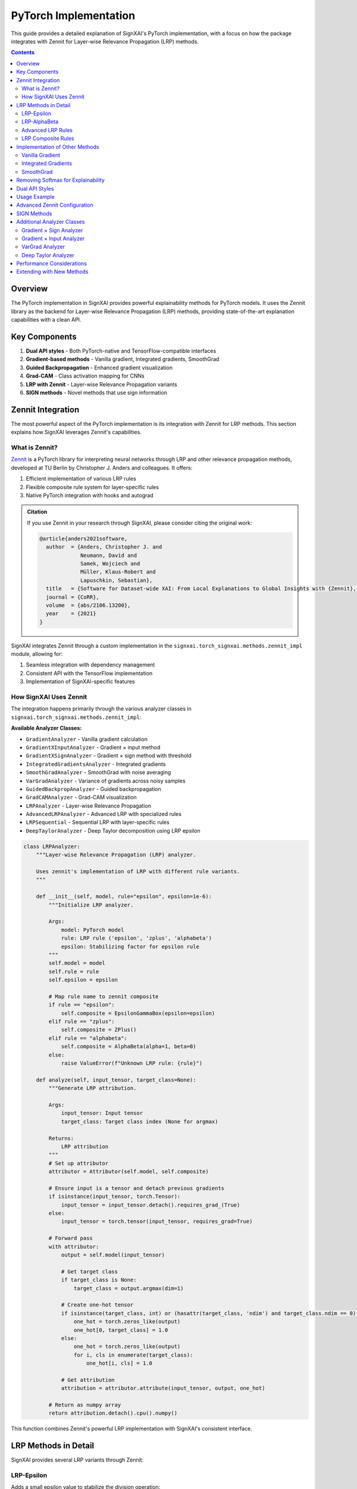 ===========================
PyTorch Implementation
===========================

.. py:module:: signxai.torch_signxai
   :no-index:

This guide provides a detailed explanation of SignXAI's PyTorch implementation, with a focus on how the package integrates with Zennit for Layer-wise Relevance Propagation (LRP) methods.

.. contents:: Contents
   :local:
   :depth: 2

Overview
--------

The PyTorch implementation in SignXAI provides powerful explainability methods for PyTorch models. It uses the Zennit library as the backend for Layer-wise Relevance Propagation (LRP) methods, providing state-of-the-art explanation capabilities with a clean API.

Key Components
--------------

1. **Dual API styles** - Both PyTorch-native and TensorFlow-compatible interfaces
2. **Gradient-based methods** - Vanilla gradient, Integrated gradients, SmoothGrad
3. **Guided Backpropagation** - Enhanced gradient visualization
4. **Grad-CAM** - Class activation mapping for CNNs
5. **LRP with Zennit** - Layer-wise Relevance Propagation variants
6. **SIGN methods** - Novel methods that use sign information

Zennit Integration
------------------

The most powerful aspect of the PyTorch implementation is its integration with Zennit for LRP methods. This section explains how SignXAI leverages Zennit's capabilities.

What is Zennit?
~~~~~~~~~~~~~~~

`Zennit <https://github.com/chr5tphr/zennit>`_ is a PyTorch library for interpreting neural networks through LRP and other relevance propagation methods, developed at TU Berlin by Christopher J. Anders and colleagues. It offers:

1. Efficient implementation of various LRP rules
2. Flexible composite rule system for layer-specific rules
3. Native PyTorch integration with hooks and autograd

.. admonition:: Citation

   If you use Zennit in your research through SignXAI, please consider citing the original work:

   .. code-block:: bibtex

      @article{anders2021software,
        author  = {Anders, Christopher J. and
                   Neumann, David and
                   Samek, Wojciech and
                   Müller, Klaus-Robert and
                   Lapuschkin, Sebastian},
        title   = {Software for Dataset-wide XAI: From Local Explanations to Global Insights with {Zennit}, {CoRelAy}, and {ViRelAy}},
        journal = {CoRR},
        volume  = {abs/2106.13200},
        year    = {2021}
      }

SignXAI integrates Zennit through a custom implementation in the ``signxai.torch_signxai.methods.zennit_impl`` module, allowing for:

1. Seamless integration with dependency management
2. Consistent API with the TensorFlow implementation
3. Implementation of SignXAI-specific features

How SignXAI Uses Zennit
~~~~~~~~~~~~~~~~~~~~~~~

The integration happens primarily through the various analyzer classes in ``signxai.torch_signxai.methods.zennit_impl``:

**Available Analyzer Classes:**

- ``GradientAnalyzer`` - Vanilla gradient calculation
- ``GradientXInputAnalyzer`` - Gradient × input method
- ``GradientXSignAnalyzer`` - Gradient × sign method with threshold
- ``IntegratedGradientsAnalyzer`` - Integrated gradients
- ``SmoothGradAnalyzer`` - SmoothGrad with noise averaging
- ``VarGradAnalyzer`` - Variance of gradients across noisy samples
- ``GuidedBackpropAnalyzer`` - Guided backpropagation
- ``GradCAMAnalyzer`` - Grad-CAM visualization
- ``LRPAnalyzer`` - Layer-wise Relevance Propagation
- ``AdvancedLRPAnalyzer`` - Advanced LRP with specialized rules
- ``LRPSequential`` - Sequential LRP with layer-specific rules
- ``DeepTaylorAnalyzer`` - Deep Taylor decomposition using LRP epsilon

.. code-block:: python

    class LRPAnalyzer:
        """Layer-wise Relevance Propagation (LRP) analyzer.
        
        Uses zennit's implementation of LRP with different rule variants.
        """
        
        def __init__(self, model, rule="epsilon", epsilon=1e-6):
            """Initialize LRP analyzer.
            
            Args:
                model: PyTorch model
                rule: LRP rule ('epsilon', 'zplus', 'alphabeta')
                epsilon: Stabilizing factor for epsilon rule
            """
            self.model = model
            self.rule = rule
            self.epsilon = epsilon
            
            # Map rule name to zennit composite
            if rule == "epsilon":
                self.composite = EpsilonGammaBox(epsilon=epsilon)
            elif rule == "zplus":
                self.composite = ZPlus()
            elif rule == "alphabeta":
                self.composite = AlphaBeta(alpha=1, beta=0)
            else:
                raise ValueError(f"Unknown LRP rule: {rule}")
        
        def analyze(self, input_tensor, target_class=None):
            """Generate LRP attribution.
            
            Args:
                input_tensor: Input tensor
                target_class: Target class index (None for argmax)
                
            Returns:
                LRP attribution
            """
            # Set up attributor
            attributor = Attributor(self.model, self.composite)
            
            # Ensure input is a tensor and detach previous gradients
            if isinstance(input_tensor, torch.Tensor):
                input_tensor = input_tensor.detach().requires_grad_(True)
            else:
                input_tensor = torch.tensor(input_tensor, requires_grad=True)
            
            # Forward pass
            with attributor:
                output = self.model(input_tensor)
                
                # Get target class
                if target_class is None:
                    target_class = output.argmax(dim=1)
                
                # Create one-hot tensor
                if isinstance(target_class, int) or (hasattr(target_class, 'ndim') and target_class.ndim == 0):
                    one_hot = torch.zeros_like(output)
                    one_hot[0, target_class] = 1.0
                else:
                    one_hot = torch.zeros_like(output)
                    for i, cls in enumerate(target_class):
                        one_hot[i, cls] = 1.0
                
                # Get attribution
                attribution = attributor.attribute(input_tensor, output, one_hot)
            
            # Return as numpy array
            return attribution.detach().cpu().numpy()

This function combines Zennit's powerful LRP implementation with SignXAI's consistent interface.

LRP Methods in Detail
---------------------

SignXAI provides several LRP variants through Zennit:

LRP-Epsilon
~~~~~~~~~~~

Adds a small epsilon value to stabilize the division operation:

.. code-block:: python

    # Using the new dynamic parsing API
    from signxai.api import explain
    explanation = explain(model, input_tensor, method_name="lrp_epsilon_0_1")
    
    # Or via analyzer directly
    analyzer = LRPAnalyzer(model, rule="epsilon", epsilon=0.1)
    explanation = analyzer.analyze(input_tensor, target_class=class_idx)

LRP-AlphaBeta
~~~~~~~~~~~~~

Separates positive and negative contributions with different weights:

.. code-block:: python

    # Using the new dynamic parsing API
    from signxai.api import explain
    explanation = explain(model, input_tensor, method_name="lrp_alpha_1_beta_0")
    
    # Or via analyzer directly
    analyzer = LRPAnalyzer(model, rule="alphabeta")  # Default alpha=1, beta=0
    explanation = analyzer.analyze(input_tensor, target_class=class_idx)

Advanced LRP Rules
~~~~~~~~~~~~~~~~~~

For more complex LRP configurations, the ``AdvancedLRPAnalyzer`` can be used:

.. code-block:: python

    # Using the new dynamic parsing API
    from signxai.api import explain
    explanation = explain(model, input_tensor, method_name="lrp_alpha_1_beta_0")
    
    # Or for more control
    analyzer = AdvancedLRPAnalyzer(
        model, 
        rule_type="zbox", 
        low=-123.68, 
        high=151.061
    )
    explanation = analyzer.analyze(input_tensor, target_class=class_idx)

LRP Composite Rules
~~~~~~~~~~~~~~~~~~~

Applies different LRP rules to different layers of the network:

.. code-block:: python

    # Using the new dynamic parsing API
    from signxai.api import explain
    explanation = explain(model, input_tensor, method_name="lrp_sequential_composite_a")
    
    # Or via analyzer directly
    analyzer = LRPSequential(
        model,
        first_layer_rule="zbox",
        middle_layer_rule="alphabeta",
        last_layer_rule="epsilon"
    )
    explanation = analyzer.analyze(input_tensor, target_class=class_idx)

Implementation of Other Methods
-------------------------------

In addition to LRP methods, SignXAI provides Zennit-based implementations of other explainability techniques:

Vanilla Gradient
~~~~~~~~~~~~~~~~

.. code-block:: python

    class GradientAnalyzer:
        """Vanilla gradient analyzer.
        
        Implements vanilla gradient calculation aligned with TensorFlow's implementation.
        """
        
        def __init__(self, model):
            """Initialize gradient analyzer.
            
            Args:
                model: PyTorch model
            """
            self.model = model
        
        def analyze(self, input_tensor, target_class=None):
            """Generate vanilla gradient attribution aligned with TensorFlow.
            
            Args:
                input_tensor: Input tensor
                target_class: Target class index (None for argmax)
                
            Returns:
                Gradient attribution
            """
            # Ensure input is a tensor with gradients
            if isinstance(input_tensor, torch.Tensor):
                input_tensor = input_tensor.detach().requires_grad_(True)
            else:
                input_tensor = torch.tensor(input_tensor, requires_grad=True)
            
            # Forward pass
            self.model.zero_grad()
            output = self.model(input_tensor)
            
            # Get target class
            if target_class is None:
                target_class = output.argmax(dim=1)
            
            # Create one-hot tensor
            if isinstance(target_class, int) or (hasattr(target_class, 'ndim') and target_class.ndim == 0):
                one_hot = torch.zeros_like(output)
                one_hot[0, target_class] = 1.0
            else:
                one_hot = torch.zeros_like(output)
                for i, cls in enumerate(target_class):
                    one_hot[i, cls] = 1.0
            
            # Backward pass
            output.backward(gradient=one_hot)
            
            # Get gradients
            attribution = input_tensor.grad.clone()
            
            # Return as numpy array
            return attribution.detach().cpu().numpy()

Integrated Gradients
~~~~~~~~~~~~~~~~~~~~

.. code-block:: python

    class IntegratedGradientsAnalyzer:
        """Integrated gradients analyzer.
        
        Implements the integrated gradients method by integrating gradients along a straight
        path from a baseline (typically zeros) to the input.
        """
        
        def __init__(self, model, steps=50, baseline=None):
            """Initialize integrated gradients analyzer.
            
            Args:
                model: PyTorch model
                steps: Number of steps for integration
                baseline: Baseline input (None for zeros)
            """
            self.model = model
            self.steps = steps
            self.baseline = baseline
        
        def analyze(self, input_tensor, target_class=None):
            """Generate integrated gradients attribution.
            
            Args:
                input_tensor: Input tensor
                target_class: Target class index (None for argmax)
                
            Returns:
                Integrated gradients attribution
            """
            # Implementation details...
            # ...
            return attribution

SmoothGrad
~~~~~~~~~~

.. code-block:: python

    class SmoothGradAnalyzer:
        """SmoothGrad analyzer.
        
        Implements SmoothGrad by adding Gaussian noise to the input multiple times and 
        averaging the resulting gradients.
        """
        
        def __init__(self, model, noise_level=0.2, num_samples=50):
            """Initialize SmoothGrad analyzer.
            
            Args:
                model: PyTorch model
                noise_level: Level of Gaussian noise to add
                num_samples: Number of noisy samples to average
            """
            self.model = model
            self.noise_level = noise_level
            self.num_samples = num_samples
        
        def analyze(self, input_tensor, target_class=None):
            """Generate SmoothGrad attribution.
            
            Args:
                input_tensor: Input tensor
                target_class: Target class index (None for argmax)
                
            Returns:
                SmoothGrad attribution
            """
            # Implementation details...
            # ...
            return smoothgrad

Removing Softmax for Explainability
-----------------------------------

Proper explainability often requires working with raw logits rather than softmax probabilities. SignXAI provides a wrapper to remove softmax from PyTorch models:

.. code-block:: python

    def remove_softmax(model: nn.Module) -> nn.Module:
        """Remove softmax layer from a PyTorch model.
        
        This function creates a copy of the model and removes the softmax activation,
        which is a common preprocessing step for explainability methods.
        
        Args:
            model: PyTorch model with softmax
            
        Returns:
            Model with softmax removed (copy)
        """
        # Create a copy of the model
        model_no_softmax = type(model)()
        model_no_softmax.load_state_dict(model.get_state_dict())
        model_no_softmax.eval()
        
        # Wrap the model with NoSoftmaxWrapper which simply returns logits
        return NoSoftmaxWrapper(model_no_softmax)

    class NoSoftmaxWrapper(nn.Module):
        """Wrapper class that removes softmax from a PyTorch model.
        
        This class wraps a PyTorch model and ensures the output is always logits,
        effectively removing any softmax activation in the forward pass.
        
        Args:
            model: PyTorch model with softmax
        """
        
        def __init__(self, model: nn.Module):
            """Initialize NoSoftmaxWrapper.
            
            Args:
                model: PyTorch model with softmax
            """
            super().__init__()
            self.model = model
            self.model.eval()  # Set to evaluation mode
            
        def forward(self, x: torch.Tensor) -> torch.Tensor:
            """Forward pass that returns logits directly (no softmax).
            
            Args:
                x: Input tensor
                
            Returns:
                Model output before softmax
            """
            # Forward pass through the model
            output = self.model(x)
            
            # Return unmodified output (logits)
            return output

Dual API Styles
---------------

SignXAI provides two API styles for PyTorch users:

1. **PyTorch-Native API** - More intuitive for PyTorch users

.. code-block:: python

    from signxai.api import explain
    
    # New unified API
    explanation = explain(model, input_tensor, method_name="gradient")

2. **TensorFlow-Compatible API** - Consistent with the TensorFlow implementation

.. code-block:: python

    from signxai.api import explain
    
    # New unified API (same across frameworks)
    explanation = explain(model, input_tensor, method_name="gradient")

This dual API allows for easier migration between frameworks and preference-based usage.

Usage Example
-------------

The following example demonstrates how to use SignXAI's PyTorch implementation with Zennit for generating LRP explanations:

.. code-block:: python

    import torch
    import torchvision.models as models
    import matplotlib.pyplot as plt
    from PIL import Image
    import numpy as np
    
    from signxai.api import explain
    from signxai.torch_signxai.utils import remove_softmax
    from signxai.common.visualization import normalize_relevance_map, relevance_to_heatmap, overlay_heatmap
    
    # Load pre-trained model
    model = models.vgg16(pretrained=True)
    model.eval()
    
    # Remove softmax (required for proper explanations)
    model_no_softmax = remove_softmax(model)
    
    # Load and preprocess image
    img = Image.open("example.jpg").resize((224, 224))
    img_tensor = torch.FloatTensor(np.array(img)).permute(2, 0, 1) / 255.0
    img_tensor = img_tensor.unsqueeze(0)  # Add batch dimension
    
    # Calculate relevance maps using different LRP methods with dynamic parsing
    lrp_eps = explain(model_no_softmax, img_tensor, method_name="lrp_epsilon_0_1")
    lrp_ab = explain(model_no_softmax, img_tensor, method_name="lrp_alpha_1_beta_0")
    lrp_composite = explain(model_no_softmax, img_tensor, method_name="lrp_sequential_composite_a")
    
    # Visualize relevance maps
    fig, axs = plt.subplots(1, 4, figsize=(16, 4))
    
    # Original image
    axs[0].imshow(img)
    axs[0].set_title("Original")
    
    # LRP-Epsilon
    norm_lrp_eps = normalize_relevance_map(lrp_eps[0].sum(axis=0))
    heatmap = relevance_to_heatmap(norm_lrp_eps)
    axs[1].imshow(overlay_heatmap(np.array(img)/255.0, heatmap))
    axs[1].set_title("LRP-Epsilon")
    
    # LRP-AlphaBeta
    norm_lrp_ab = normalize_relevance_map(lrp_ab[0].sum(axis=0))
    heatmap = relevance_to_heatmap(norm_lrp_ab)
    axs[2].imshow(overlay_heatmap(np.array(img)/255.0, heatmap))
    axs[2].set_title("LRP-AlphaBeta")
    
    # LRP-Composite
    norm_lrp_comp = normalize_relevance_map(lrp_composite[0].sum(axis=0))
    heatmap = relevance_to_heatmap(norm_lrp_comp)
    axs[3].imshow(overlay_heatmap(np.array(img)/255.0, heatmap))
    axs[3].set_title("LRP-Composite")
    
    plt.tight_layout()
    plt.show()

Advanced Zennit Configuration
-----------------------------

For advanced users, SignXAI exposes more detailed Zennit configurations:

.. code-block:: python

    from signxai.torch_signxai.methods.zennit_impl import AdvancedLRPAnalyzer
    from zennit.composites import EpsilonPlusFlat
    
    # Create custom composite with layer-specific rules
    from zennit.composites import LayerMapComposite
    from zennit.rules import Epsilon, ZPlus, Gamma
    from zennit.types import Convolution, Linear
    
    # Define layer mapping
    layer_map = {
        Convolution: ZPlus(),  # Use ZPlus for convolutional layers
        Linear: Epsilon(epsilon=0.1)  # Use Epsilon for linear layers
    }
    
    # Create analyzer with custom composite
    analyzer = AdvancedLRPAnalyzer(model, rule_type="custom", composite=LayerMapComposite(layer_map))
    explanation = analyzer.analyze(input_tensor, target_class=class_idx)

This flexibility allows for very fine-grained control over the explanation process.

SIGN Methods
------------

SignXAI implements the novel SIGN methods for PyTorch models:

.. code-block:: python

    from signxai.torch_signxai.methods.signed import calculate_sign_mu
    
    # Calculate sign with threshold mu
    sign = calculate_sign_mu(input_tensor, mu=0.0)
    
    # Use with gradient-based methods  
    grad = explain(model, input_tensor, method_name="gradient")
    grad_sign = grad * sign

This can be used with any of the analyzers to create SIGN variants of the methods.

Additional Analyzer Classes
---------------------------

The following analyzer classes were added to provide comprehensive XAI method coverage:

Gradient × Sign Analyzer
~~~~~~~~~~~~~~~~~~~~~~~~

.. code-block:: python

    class GradientXSignAnalyzer:
        """Gradient × Sign analyzer with threshold parameter.
        
        Implements gradient × sign method with configurable mu threshold.
        """
        
        def __init__(self, model, mu=0.0):
            """Initialize Gradient × Sign analyzer.
            
            Args:
                model: PyTorch model
                mu: Threshold parameter for sign calculation
            """
            self.model = model
            self.mu = mu
        
        def analyze(self, input_tensor, target_class=None):
            """Generate gradient × sign attribution.
            
            Args:
                input_tensor: Input tensor
                target_class: Target class index (None for argmax)
                
            Returns:
                Gradient × sign attribution
            """
            # Implementation calculates gradient and applies sign with threshold
            return attribution

Gradient × Input Analyzer
~~~~~~~~~~~~~~~~~~~~~~~~~

.. code-block:: python

    class GradientXInputAnalyzer:
        """Gradient × Input analyzer.
        
        Implements the gradient × input method for enhanced feature attribution.
        """
        
        def __init__(self, model):
            """Initialize Gradient × Input analyzer."""
            self.model = model
        
        def analyze(self, input_tensor, target_class=None):
            """Generate gradient × input attribution."""
            # Implementation multiplies gradient with input
            return attribution

VarGrad Analyzer
~~~~~~~~~~~~~~~~

.. code-block:: python

    class VarGradAnalyzer:
        """VarGrad analyzer.
        
        Implements variance of gradients across multiple noisy samples.
        """
        
        def __init__(self, model, num_samples=50, noise_level=0.2):
            """Initialize VarGrad analyzer.
            
            Args:
                model: PyTorch model
                num_samples: Number of noisy samples
                noise_level: Level of Gaussian noise
            """
            self.model = model
            self.num_samples = num_samples
            self.noise_level = noise_level
        
        def analyze(self, input_tensor, target_class=None):
            """Generate VarGrad attribution."""
            # Implementation calculates variance across noisy samples
            return attribution

Deep Taylor Analyzer
~~~~~~~~~~~~~~~~~~~~

.. code-block:: python

    class DeepTaylorAnalyzer:
        """Deep Taylor analyzer using LRP epsilon as proxy.
        
        Implements Deep Taylor decomposition by leveraging LRP epsilon rule.
        """
        
        def __init__(self, model, epsilon=1e-6):
            """Initialize Deep Taylor analyzer.
            
            Args:
                model: PyTorch model
                epsilon: Stabilizing factor for epsilon rule
            """
            self.model = model
            self.epsilon = epsilon
        
        def analyze(self, input_tensor, target_class=None):
            """Generate Deep Taylor attribution."""
            # Implementation uses LRP epsilon as Deep Taylor proxy
            return attribution

Performance Considerations
--------------------------

When using Zennit through SignXAI, consider these performance tips:

1. **Model Complexity** - LRP methods scale with model complexity
2. **Batch Size** - Process multiple examples simultaneously for efficiency
3. **GPU Acceleration** - Ensure PyTorch is using CUDA for better performance
4. **Memory Usage** - For large models or inputs, consider gradient checkpointing
5. **Parallelization** - Use DataParallel for multi-GPU setups

Extending with New Methods
--------------------------

To add new methods, you can create a new analyzer class in ``signxai.torch_signxai.methods.zennit_impl.py``:

.. code-block:: python

    class MyCustomAnalyzer:
        """Custom explanation method.
        
        Implements a custom explanation method using Zennit.
        """
        
        def __init__(self, model, **kwargs):
            """Initialize custom analyzer.
            
            Args:
                model: PyTorch model
                **kwargs: Additional parameters
            """
            self.model = model
            # Setup any necessary parameters
            
        def analyze(self, input_tensor, target_class=None):
            """Generate custom attribution.
            
            Args:
                input_tensor: Input tensor
                target_class: Target class index (None for argmax)
                
            Returns:
                Custom attribution
            """
            # Implement custom attribution logic
            # ...
            
            return attribution